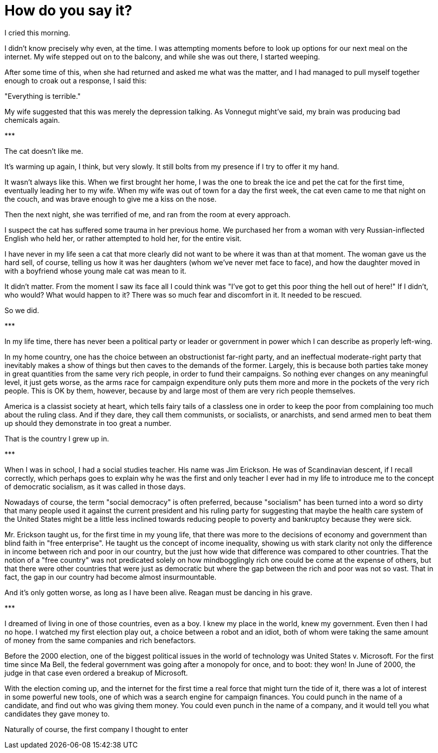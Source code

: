 = How do you say it?
:hp-tags: personal, politics

[.lead]
I cried this morning. 

I didn't know precisely why even, at the time. I was attempting moments before to look up options for our next meal on the internet. My wife stepped out on to the balcony, and while she was out there, I started weeping. 

After some time of this, when she had returned and asked me what was the matter, and I had managed to pull myself together enough to croak out a response, I said this:

"Everything is terrible."

My wife suggested that this was merely the depression talking. As Vonnegut might've said, my brain was producing bad chemicals again. 


[center]#\***#

The cat doesn't like me.

It's warming up again, I think, but very slowly. It still bolts from my presence if I try to offer it my hand. 

It wasn't always like this. When we first brought her home, I was the one to break the ice and pet the cat for the first time, eventually leading her to my wife. When my wife was out of town for a day the first week, the cat even came to me that night on the couch, and was brave enough to give me a kiss on the nose.

Then the next night, she was terrified of me, and ran from the room at every approach. 

I suspect the cat has suffered some trauma in her previous home. We purchased her from a woman with very Russian-inflected English who held her, or rather attempted to hold her, for the entire visit.

I have never in my life seen a cat that more clearly did not want to be where it was than at that moment. The woman gave us the hard sell, of course, telling us how it was her daughters (whom we've never met face to face), and how the daughter moved in with a boyfriend whose young male cat was mean to it. 

It didn't matter. From the moment I saw its face all I could think was "I've got to get this poor thing the hell out of here!" If I didn't, who would? What would happen to it? There was so much fear and discomfort in it. It needed to be rescued.

So we did. 

[center]#\***#

In my life time, there has never been a political party or leader or government in power which I can describe as properly left-wing.

In my home country, one has the choice between an obstructionist far-right party, and an ineffectual moderate-right party that inevitably makes a show of things but then caves to the demands of the former. Largely, this is because both parties take money in great quantities from the same very rich people, in order to fund their campaigns. So nothing ever changes on any meaningful level, it just gets worse, as the arms race for campaign expenditure only puts them more and more in the pockets of the very rich people. This is OK by them, however, because by and large most of them are very rich people themselves. 

America is a classist society at heart, which tells fairy tails of a classless one in order to keep the poor from complaining too much about the ruling class. And if they dare, they call them communists, or socialists, or anarchists, and send armed men to beat them up should they demonstrate in too great a number. 

That is the country I grew up in.

[center]#\***#

When I was in school, I had a social studies teacher. His name was Jim Erickson. He was of Scandinavian descent, if I recall correctly, which perhaps goes to explain why he was the first and only teacher I ever had in my life to introduce me to the concept of democratic socialism, as it was called in those days.

Nowadays of course, the term "social democracy" is often preferred, because "socialism" has been turned into a word so dirty that many people used it against the current president and his ruling party for suggesting that maybe the health care system of the United States might be a little less inclined towards reducing people to poverty and bankruptcy because they were sick.

Mr. Erickson taught us, for the first time in my young life, that there was more to the decisions of economy and government than blind faith in "free enterprise". He taught us the concept of income inequality, showing us with stark clarity not only the difference in income between rich and poor in our country, but the just how wide that difference was compared to other countries. That the notion of a "free country" was not predicated solely on how mindbogglingly rich one could be come at the expense of others, but that there were other countries that were just as democratic but where the gap between the rich and poor was not so vast. That in fact, the gap in our country had become almost insurmountable.

And it's only gotten worse, as long as I have been alive. Reagan must be dancing in his grave.

[center]#\***#

I dreamed of living in one of those countries, even as a boy. I knew my place in the world, knew my government. Even then I had no hope. I watched my first election play out, a choice between a robot and an idiot, both of whom were taking the same amount of money from the same companies and rich benefactors. 

Before the 2000 election, one of the biggest political issues in the world of technology was United States v. Microsoft. For the first time since Ma Bell, the federal government was going after a monopoly for once, and to boot: they won! In June of 2000, the judge in that case even ordered a breakup of Microsoft.

With the election coming up, and the internet for the first time a real force that might turn the tide of it, there was a lot of interest in some powerful new tools, one of which was a search engine for campaign finances. You could punch in the name of a candidate, and find out who was giving them money. You could even punch in the name of a company, and it would tell you what candidates they gave money to.

Naturally of course, the first company I thought to enter 